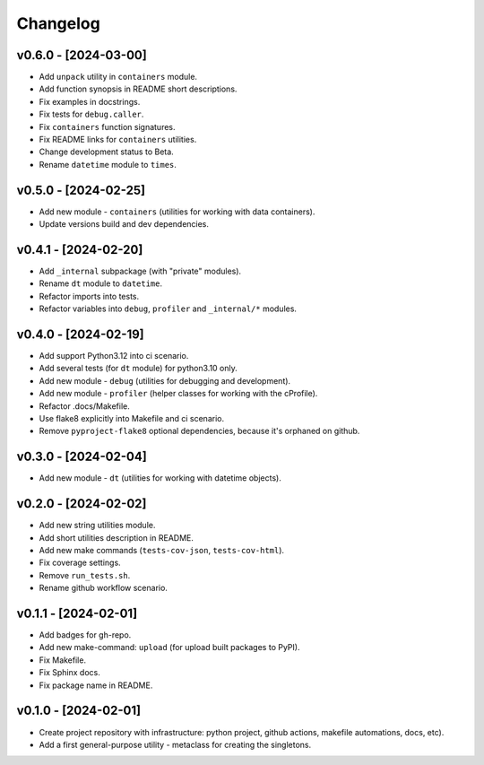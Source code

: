 Changelog
=========

v0.6.0 - [2024-03-00]
---------------------
* Add ``unpack`` utility in ``containers`` module.
* Add function synopsis in README short descriptions.
* Fix examples in docstrings.
* Fix tests for ``debug.caller``.
* Fix ``containers`` function signatures.
* Fix README links for ``containers`` utilities.
* Change development status to Beta.
* Rename ``datetime`` module to ``times``.

v0.5.0 - [2024-02-25]
---------------------
* Add new module - ``containers`` (utilities for working with data containers).
* Update versions build and dev dependencies.

v0.4.1 - [2024-02-20]
---------------------
* Add ``_internal`` subpackage (with "private" modules).
* Rename ``dt`` module to ``datetime``.
* Refactor imports into tests.
* Refactor variables into ``debug``, ``profiler`` and ``_internal/*`` modules.

v0.4.0 - [2024-02-19]
---------------------
* Add support Python3.12 into ci scenario.
* Add several tests (for ``dt`` module) for python3.10 only.
* Add new module - ``debug`` (utilities for debugging and development).
* Add new module - ``profiler`` (helper classes for working with the cProfile).
* Refactor .docs/Makefile.
* Use flake8 explicitly into Makefile and ci scenario.
* Remove ``pyproject-flake8`` optional dependencies, because it's orphaned on github.

v0.3.0 - [2024-02-04]
---------------------
* Add new module - ``dt`` (utilities for working with datetime objects).

v0.2.0 - [2024-02-02]
---------------------
* Add new string utilities module.
* Add short utilities description in README.
* Add new make commands (``tests-cov-json``, ``tests-cov-html``).
* Fix coverage settings.
* Remove ``run_tests.sh``.
* Rename github workflow scenario.

v0.1.1 - [2024-02-01]
---------------------
* Add badges for gh-repo.
* Add new make-command: ``upload`` (for upload built packages to PyPI).
* Fix Makefile.
* Fix Sphinx docs.
* Fix package name in README.

v0.1.0 - [2024-02-01]
---------------------
* Create project repository with infrastructure:
  python project, github actions, makefile automations, docs, etc).
* Add a first general-purpose utility - metaclass for creating the singletons.
